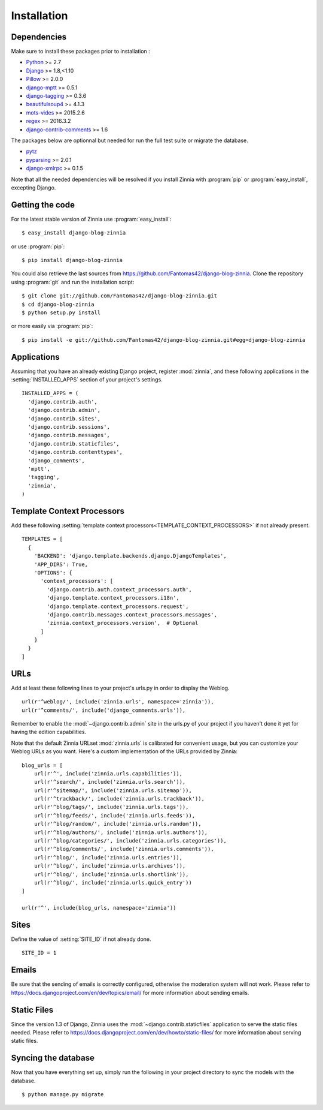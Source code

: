 ============
Installation
============

.. module:: zinnia

.. _dependencies:

Dependencies
============

Make sure to install these packages prior to installation :

* `Python`_ >= 2.7
* `Django`_ >= 1.8,<1.10
* `Pillow`_ >= 2.0.0
* `django-mptt`_ >= 0.5.1
* `django-tagging`_ >= 0.3.6
* `beautifulsoup4`_ >= 4.1.3
* `mots-vides`_ >= 2015.2.6
* `regex`_ >= 2016.3.2
* `django-contrib-comments`_ >= 1.6

The packages below are optionnal but needed for run the full test suite or
migrate the database.

* `pytz`_
* `pyparsing`_ >= 2.0.1
* `django-xmlrpc`_ >= 0.1.5

Note that all the needed dependencies will be resolved if you install
Zinnia with :program:`pip` or :program:`easy_install`, excepting Django.

.. _getting-the-code:

Getting the code
================

.. highlight:: console

For the latest stable version of Zinnia use :program:`easy_install`: ::

  $ easy_install django-blog-zinnia

or use :program:`pip`: ::

  $ pip install django-blog-zinnia

You could also retrieve the last sources from
https://github.com/Fantomas42/django-blog-zinnia. Clone the repository
using :program:`git` and run the installation script: ::

  $ git clone git://github.com/Fantomas42/django-blog-zinnia.git
  $ cd django-blog-zinnia
  $ python setup.py install

or more easily via :program:`pip`: ::

  $ pip install -e git://github.com/Fantomas42/django-blog-zinnia.git#egg=django-blog-zinnia

.. _applications:

Applications
============

.. highlight:: python

Assuming that you have an already existing Django project, register
:mod:`zinnia`, and these following applications in the
:setting:`INSTALLED_APPS` section of your project's settings. ::

  INSTALLED_APPS = (
    'django.contrib.auth',
    'django.contrib.admin',
    'django.contrib.sites',
    'django.contrib.sessions',
    'django.contrib.messages',
    'django.contrib.staticfiles',
    'django.contrib.contenttypes',
    'django_comments',
    'mptt',
    'tagging',
    'zinnia',
  )

.. _template-context-processors:

Template Context Processors
===========================

Add these following
:setting:`template context processors<TEMPLATE_CONTEXT_PROCESSORS>` if not
already present. ::

  TEMPLATES = [
    {
      'BACKEND': 'django.template.backends.django.DjangoTemplates',
      'APP_DIRS': True,
      'OPTIONS': {
        'context_processors': [
          'django.contrib.auth.context_processors.auth',
          'django.template.context_processors.i18n',
          'django.template.context_processors.request',
          'django.contrib.messages.context_processors.messages',
          'zinnia.context_processors.version',  # Optional
        ]
      }
    }
  ]

.. _urls:

URLs
====

Add at least these following lines to your project's urls.py in order to
display the Weblog. ::

  url(r'^weblog/', include('zinnia.urls', namespace='zinnia')),
  url(r'^comments/', include('django_comments.urls')),

Remember to enable the :mod:`~django.contrib.admin` site in the urls.py of
your project if you haven't done it yet for having the edition capabilities.

Note that the default Zinnia URLset :mod:`zinnia.urls` is calibrated for
convenient usage, but you can customize your Weblog URLs as you
want. Here's a custom implementation of the URLs provided by Zinnia: ::

  blog_urls = [
      url(r'^', include('zinnia.urls.capabilities')),
      url(r'^search/', include('zinnia.urls.search')),
      url(r'^sitemap/', include('zinnia.urls.sitemap')),
      url(r'^trackback/', include('zinnia.urls.trackback')),
      url(r'^blog/tags/', include('zinnia.urls.tags')),
      url(r'^blog/feeds/', include('zinnia.urls.feeds')),
      url(r'^blog/random/', include('zinnia.urls.random')),
      url(r'^blog/authors/', include('zinnia.urls.authors')),
      url(r'^blog/categories/', include('zinnia.urls.categories')),
      url(r'^blog/comments/', include('zinnia.urls.comments')),
      url(r'^blog/', include('zinnia.urls.entries')),
      url(r'^blog/', include('zinnia.urls.archives')),
      url(r'^blog/', include('zinnia.urls.shortlink')),
      url(r'^blog/', include('zinnia.urls.quick_entry'))
  ]

  url(r'^', include(blog_urls, namespace='zinnia'))

.. _sites:

Sites
=====

Define the value of :setting:`SITE_ID` if not already done. ::

  SITE_ID = 1

.. _emails:

Emails
======

Be sure that the sending of emails is correctly configured, otherwise the
moderation system will not work. Please refer to
https://docs.djangoproject.com/en/dev/topics/email/ for more information
about sending emails.

.. _static-files:

Static Files
============

Since the version 1.3 of Django, Zinnia uses the
:mod:`~django.contrib.staticfiles` application to serve the static files
needed. Please refer to
https://docs.djangoproject.com/en/dev/howto/static-files/ for more
information about serving static files.

.. _syncing-database:

Syncing the database
====================

.. highlight:: console

Now that you have everything set up, simply run the following in your
project directory to sync the models with the database. ::

  $ python manage.py migrate

.. _`Python`: http://www.python.org/
.. _`Django`: https://www.djangoproject.com/
.. _`Pillow`: http://python-imaging.github.io/Pillow/
.. _`django-mptt`: https://github.com/django-mptt/django-mptt/
.. _`django-tagging`: https://code.google.com/p/django-tagging/
.. _`django-contrib-comments`: https://github.com/django/django-contrib-comments
.. _`mots-vides`: https://github.com/Fantomas42/mots-vides
.. _`regex`: https://pypi.python.org/pypi/regex
.. _`beautifulsoup4`: http://www.crummy.com/software/BeautifulSoup/
.. _`pytz`: http://pytz.sourceforge.net/
.. _`pyparsing`: http://pyparsing.wikispaces.com/
.. _`django-xmlrpc`: https://github.com/Fantomas42/django-xmlrpc
